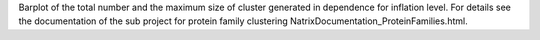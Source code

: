 Barplot of the total number and the maximum size of cluster generated in dependence for inflation level. For details see the documentation of the sub project for protein family clustering NatrixDocumentation_ProteinFamilies.html.

